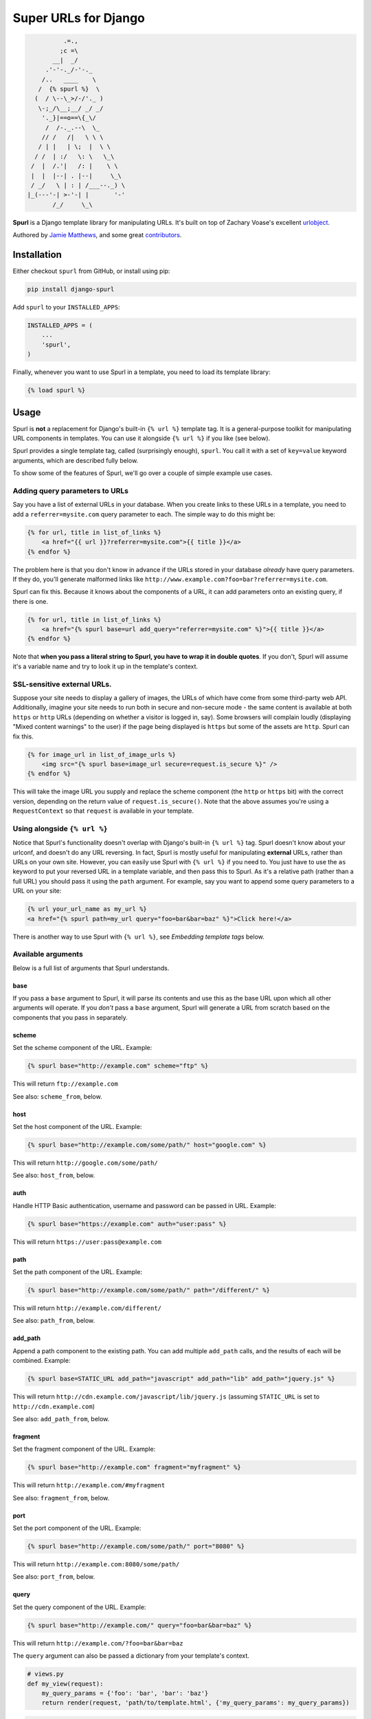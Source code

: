 Super URLs for Django
=====================

.. code:: raw

               .=.,
              ;c =\
            __|  _/
          .'-'-._/-'-._
         /..   ____    \
        /  {% spurl %}  \
       (  / \--\_>/-/'._ )
        \-;_/\__;__/ _/ _/
         '._}|==o==\{_\/
          /  /-._.--\  \_
         // /   /|   \ \ \
        / | |   | \;  |  \ \
       / /  | :/   \: \   \_\
      /  |  /.'|   /: |    \ \
      |  |  |--| . |--|     \_\
      / _/   \ | : | /___--._) \
     |_(---'-| >-'-| |       '-'
            /_/     \_\

**Spurl** is a Django template library for manipulating URLs. It's built
on top of Zachary Voase's excellent
`urlobject <https://github.com/zacharyvoase/urlobject/>`__.

Authored by `Jamie Matthews <http://www.j4mie.org/>`__, and some great
`contributors <https://github.com/j4mie/django-spurl/contributors>`__.

.. image:: https://img.shields.io/pypi/v/django-spurl.svg
    :target: https://pypi.python.org/pypi/django-spurl/

.. image:: https://img.shields.io/pypi/dm/django-spurl.svg
    :target: https://pypi.python.org/pypi/django-spurl/

.. image:: https://img.shields.io/github/license/j4mie/django-spurl.svg
    :target: https://pypi.python.org/pypi/django-spurl/

.. image:: https://img.shields.io/travis/j4mie/django-spurl.svg
    :target: https://travis-ci.org/j4mie/django-spurl/

.. image:: https://coveralls.io/repos/github/j4mie/django-spurl/badge.svg?branch=develop
	:target: https://coveralls.io/github/j4mie/django-spurl?branch=develop

Installation
------------

Either checkout ``spurl`` from GitHub, or install using pip:

.. code:: shell

    pip install django-spurl

Add ``spurl`` to your ``INSTALLED_APPS``:

.. code:: python

    INSTALLED_APPS = (
        ...
        'spurl',
    )

Finally, whenever you want to use Spurl in a template, you need to load
its template library:

.. code:: html+django

    {% load spurl %}

Usage
-----

Spurl is **not** a replacement for Django's built-in ``{% url %}``
template tag. It is a general-purpose toolkit for manipulating URL
components in templates. You can use it alongside ``{% url %}`` if you
like (see below).

Spurl provides a single template tag, called (surprisingly enough),
``spurl``. You call it with a set of ``key=value`` keyword arguments,
which are described fully below.

To show some of the features of Spurl, we'll go over a couple of simple
example use cases.

Adding query parameters to URLs
~~~~~~~~~~~~~~~~~~~~~~~~~~~~~~~

Say you have a list of external URLs in your database. When you create
links to these URLs in a template, you need to add a
``referrer=mysite.com`` query parameter to each. The simple way to do
this might be:

.. code:: html+django

    {% for url, title in list_of_links %}
        <a href="{{ url }}?referrer=mysite.com">{{ title }}</a>
    {% endfor %}

The problem here is that you don't know in advance if the URLs stored in
your database *already* have query parameters. If they do, you'll
generate malformed links like
``http://www.example.com?foo=bar?referrer=mysite.com``.

Spurl can fix this. Because it knows about the components of a URL, it
can add parameters onto an existing query, if there is one.

.. code:: html+django

    {% for url, title in list_of_links %}
        <a href="{% spurl base=url add_query="referrer=mysite.com" %}">{{ title }}</a>
    {% endfor %}

Note that **when you pass a literal string to Spurl, you have to wrap it
in double quotes**. If you don't, Spurl will assume it's a variable name
and try to look it up in the template's context.

SSL-sensitive external URLs.
~~~~~~~~~~~~~~~~~~~~~~~~~~~~

Suppose your site needs to display a gallery of images, the URLs of
which have come from some third-party web API. Additionally, imagine
your site needs to run both in secure and non-secure mode - the same
content is available at both ``https`` or ``http`` URLs (depending on
whether a visitor is logged in, say). Some browsers will complain loudly
(displaying "Mixed content warnings" to the user) if the page being
displayed is ``https`` but some of the assets are ``http``. Spurl can
fix this.

.. code:: html+django

    {% for image_url in list_of_image_urls %}
        <img src="{% spurl base=image_url secure=request.is_secure %}" />
    {% endfor %}

This will take the image URL you supply and replace the scheme component
(the ``http`` or ``https`` bit) with the correct version, depending on
the return value of ``request.is_secure()``. Note that the above assumes
you're using a ``RequestContext`` so that ``request`` is available in
your template.

Using alongside ``{% url %}``
~~~~~~~~~~~~~~~~~~~~~~~~~~~~~

Notice that Spurl's functionality doesn't overlap with Django's built-in
``{% url %}`` tag. Spurl doesn't know about your urlconf, and doesn't do
any URL reversing. In fact, Spurl is mostly useful for manipulating
**external** URLs, rather than URLs on your own site. However, you can
easily use Spurl with ``{% url %}`` if you need to. You just have to use
the ``as`` keyword to put your reversed URL in a template variable, and
then pass this to Spurl. As it's a relative path (rather than a full
URL) you should pass it using the ``path`` argument. For example, say
you want to append some query parameters to a URL on your site:

.. code:: html+django

    {% url your_url_name as my_url %}
    <a href="{% spurl path=my_url query="foo=bar&bar=baz" %}">Click here!</a>

There is another way to use Spurl with ``{% url %}``, see *Embedding
template tags* below.

Available arguments
~~~~~~~~~~~~~~~~~~~

Below is a full list of arguments that Spurl understands.

base
^^^^

If you pass a ``base`` argument to Spurl, it will parse its contents and
use this as the base URL upon which all other arguments will operate. If
you *don't* pass a ``base`` argument, Spurl will generate a URL from
scratch based on the components that you pass in separately.

scheme
^^^^^^

Set the scheme component of the URL. Example:

.. code:: html+django

    {% spurl base="http://example.com" scheme="ftp" %}

This will return ``ftp://example.com``

See also: ``scheme_from``, below.

host
^^^^

Set the host component of the URL. Example:

.. code:: html+django

    {% spurl base="http://example.com/some/path/" host="google.com" %}

This will return ``http://google.com/some/path/``

See also: ``host_from``, below.

auth
^^^^

Handle HTTP Basic authentication, username and password can be passed in
URL. Example:

.. code:: html+django

    {% spurl base="https://example.com" auth="user:pass" %}

This will return ``https://user:pass@example.com``

path
^^^^

Set the path component of the URL. Example:

.. code:: html+django

    {% spurl base="http://example.com/some/path/" path="/different/" %}

This will return ``http://example.com/different/``

See also: ``path_from``, below.

add\_path
^^^^^^^^^

Append a path component to the existing path. You can add multiple
``add_path`` calls, and the results of each will be combined. Example:

.. code:: html+django

    {% spurl base=STATIC_URL add_path="javascript" add_path="lib" add_path="jquery.js" %}

This will return ``http://cdn.example.com/javascript/lib/jquery.js``
(assuming ``STATIC_URL`` is set to ``http://cdn.example.com``)

See also: ``add_path_from``, below.

fragment
^^^^^^^^

Set the fragment component of the URL. Example:

.. code:: html+django

    {% spurl base="http://example.com" fragment="myfragment" %}

This will return ``http://example.com/#myfragment``

See also: ``fragment_from``, below.

port
^^^^

Set the port component of the URL. Example:

.. code:: html+django

    {% spurl base="http://example.com/some/path/" port="8080" %}

This will return ``http://example.com:8080/some/path/``

See also: ``port_from``, below.

query
^^^^^

Set the query component of the URL. Example:

.. code:: html+django

    {% spurl base="http://example.com/" query="foo=bar&bar=baz" %}

This will return ``http://example.com/?foo=bar&bar=baz``

The ``query`` argument can also be passed a dictionary from your
template's context.

.. code:: python

    # views.py
    def my_view(request):
        my_query_params = {'foo': 'bar', 'bar': 'baz'}
        return render(request, 'path/to/template.html', {'my_query_params': my_query_params})

.. code:: html+django

    <!-- template.html -->
    {% spurl base="http://example.com/" query=my_query_params %}

This will return ``http://example.com/?foo=bar&bar=baz``

Finally, you can pass individual template variables to the query. To do
this, Spurl uses Django's template system. For example:

.. code:: html+django

    {% spurl base="http://example.com/" query="foo={{ variable_name }}" %}

See also: ``query_from``, below.

add\_query
^^^^^^^^^^

Append a set of parameters to an existing query. If your base URL might
already have a query component, this will merge the existing parameters
with your new ones. Example:

.. code:: html+django

    {% spurl base="http://example.com/?foo=bar" add_query="bar=baz" %}

This will return ``http://example.com?foo=bar&bar=baz``

You can add multiple ``add_query`` calls, and the results of each will
be combined:

.. code:: html+django

    {% spurl base="http://example.com/" add_query="foo=bar" add_query="bar=baz" %}

This will return ``http://example.com?foo=bar&bar=baz``

Like the ``query`` argument above, the values passed to ``add_query``
can also be dictionaries, and they can contain Django template
variables.

See also: ``add_query_from``, below.

set\_query
^^^^^^^^^^

Appends a set of parameters to an existing query, overwriting existing
parameters with the same name. Otherwise uses the exact same syntax as
``add_query``.

See also: ``set_query_from``, below.

toggle\_query
^^^^^^^^^^^^^

Toggle the value of one or more query parameters between two possible
values. Useful when reordering list views. Example:

.. code:: html+django

    {% spurl base=request.get_full_path toggle_query="sort=ascending,descending" %}

If the value of ``request.get_full_path()`` doesn't have a ``sort``
parameter, one will be added with a value of ``ascending`` (the first
item in the list is the default). If it already has a ``sort``
parameter, and it is currently set to ``ascending``, it will be set to
``descending``. If it's already set to ``descending``, it will be set to
``ascending``.

You can also specify the options as a dictionary, mapping the parameter
name to a two-tuple containing the values to toggle. Example:

.. code:: python

    # views.py

    SORT_PARAM = 'sort'
    ASCENDING = 'ascending'
    DESCENDING = 'descending'

    def my_view(request):

        if request.GET.get(SORT_PARAM, ASCENDING) == DESCENDING:
            object_list = MyModel.objects.order_by('-somefield')
        else:
            object_list = MyModel.objects.order_by('somefield')

        return render(request, 'path/to/template.html', {
            'object_list': object_list,
            'sort_params': {SORT_PARAM: (ASCENDING, DESCENDING)},
        })

.. code:: html+django

    <!-- template.html -->
    <a href="{% spurl base=request.get_full_path toggle_query=sort_params %}">Reverse order</a>

remove\_query\_param
^^^^^^^^^^^^^^^^^^^^

Remove a query parameter from an existing query:

.. code:: html+django

    {% spurl base="http://example.com/?foo=bar&bar=baz" remove_query_param="foo" %}

This will return ``http://example.com?bar=baz``

Again, you can add multiple ``remove_query_param`` calls, and the
results will be combined:

.. code:: html+django

    {% spurl base="http://example.com/?foo=bar&bar=baz" remove_query_param="foo" remove_query_param="bar" %}

This will return ``http://example.com/``

You can also remove parameters with specific values:

.. code:: html+django

    {% spurl base="http://example.com/?foo=bar&bar=baz&foo=baz" remove_query_param="foo" remove_query_param="foo=baz" %}

This will return ``http://example.com/?bar=baz``

Finally, you can pass individual template variables to the
``remove_query_param`` calls. To do this, Spurl uses Django's template
system. For example:

.. code:: html+django

    {% spurl base="http://example.com/?foo=bar&bar=baz" remove_query_param="{{ variable_name }}" %}

secure
^^^^^^

Control whether the generated URL starts with ``http`` or ``https``. The
value of this argument can be a boolean (``True`` or ``False``), if
you're using a context variable. If you're using a literal argument
here, it must be a quoted string. The strings ``"True"`` or ``"on"``
(case-insensitive) will be converted to ``True``, any other string will
be converted to ``False``. Example:

.. code:: html+django

    {% spurl base="http://example.com/" secure="True" %}

This will return ``https://example.com/``

autoescape
^^^^^^^^^^

By default, Spurl will escape its output in the same way as Django's
template system. For example, an ``&`` character in a URL will be
rendered as ``&amp;``. You can override this behaviour by passing an
``autoescape`` argument, which must be either a boolean (if passed from
a template variable) or a string. The strings ``"True"`` or ``"on"``
(case-insensitive) will be converted to ``True``, any other string will
be converted to ``False``.

Added bonus: ``_from`` parameters
~~~~~~~~~~~~~~~~~~~~~~~~~~~~~~~~~

As well as those listed above, Spurl provides a family of parameters for
*combining* URLs. Given a base URL to start with, you can copy a
component from another URL. These arguments expect to be passed a full
URL (or anything that can be understood by ``URLObject.parse``). This
URL will be parsed, and then the component in question will be extracted
and combined with the base URL.

Below is a full list of the available ``_from`` methods. They have
identical semantics to their counterparts above (except they expect a
full URL, not just a URL component).

-  ``query_from``
-  ``add_query_from``
-  ``set_query_from``
-  ``scheme_from``
-  ``host_from``
-  ``path_from``
-  ``add_path_from``
-  ``fragment_from``
-  ``port_from``

Example:

.. code:: html+django

    {% spurl base="http://example.com/foo/bar/?foo=bar path_from="http://another.com/something/?bar=foo" %}

This will return ``http://example.com/something/?foo=bar``

Building a URL without displaying it
~~~~~~~~~~~~~~~~~~~~~~~~~~~~~~~~~~~~

Like Django's ``{% url %}`` tag, Spurl allows you to insert the
generated URL into the template's context for later use. Example:

.. code:: html+django

    {% spurl base="http://example.com" secure="True" as secure_url %}
    <p>The secure version of the url is {{ secure_url }}</p>

Embedding template tags
~~~~~~~~~~~~~~~~~~~~~~~

As mentioned above, Spurl uses Django's template system to individually
parse any arguments which can be passed strings. This allows the use of
syntax such as:

.. code:: html+django

    {% spurl base="http://example.com" add_query="foo={{ bar }}" %}

This works fine for variable and filters, but what if we want to use
other template tags *inside* our Spurl tag? We can't nest ``{%`` and
``%}`` tokens inside each other, because Django's template parser would
get very confused. Instead, we have to escape the inner set of tag
markers with backslashes:

.. code:: html+django

    {% spurl base="http://example.com" add_query="next={\% url home %\}" %}

Note that any tags or filters loaded in your template are automatically
available in the nested templates used to render each variable. This
means we can do:

.. code:: html+django

    {% load url from future %}
    {% spurl base="{\% url 'home' %\}" %}

Be careful with your quotation marks! If you use double-quotes to
surround the nested template, you have to use single quotes inside it.

**Warning!** This functionality only exists to serve the most complex of
use cases, and is extremely magical (and probably a bad idea). You may
prefer to use:

.. code:: html+django

    {% url "home" as my_url %}
    {% spurl base=my_url %}

Development
-----------

To contribute, fork the repository, make your changes, add some tests,
commit, push, and open a pull request.

How to run the tests
~~~~~~~~~~~~~~~~~~~~

Spurl is tested with `nose <http://nose.readthedocs.org>`__. Clone the
repository, then run ``pip install -r requirements.txt`` to install nose
and Django into your virtualenv. Then, simply type ``nosetests`` to find
and run all the tests.

(Un)license
-----------

This is free and unencumbered software released into the public domain.

Anyone is free to copy, modify, publish, use, compile, sell, or
distribute this software, either in source code form or as a compiled
binary, for any purpose, commercial or non-commercial, and by any means.

In jurisdictions that recognize copyright laws, the author or authors of
this software dedicate any and all copyright interest in the software to
the public domain. We make this dedication for the benefit of the public
at large and to the detriment of our heirs and successors. We intend
this dedication to be an overt act of relinquishment in perpetuity of
all present and future rights to this software under copyright law.

THE SOFTWARE IS PROVIDED "AS IS", WITHOUT WARRANTY OF ANY KIND, EXPRESS
OR IMPLIED, INCLUDING BUT NOT LIMITED TO THE WARRANTIES OF
MERCHANTABILITY, FITNESS FOR A PARTICULAR PURPOSE AND NONINFRINGEMENT.
IN NO EVENT SHALL THE AUTHORS BE LIABLE FOR ANY CLAIM, DAMAGES OR OTHER
LIABILITY, WHETHER IN AN ACTION OF CONTRACT, TORT OR OTHERWISE, ARISING
FROM, OUT OF OR IN CONNECTION WITH THE SOFTWARE OR THE USE OR OTHER
DEALINGS IN THE SOFTWARE.

For more information, please refer to http://unlicense.org/

Artwork credit
--------------

Superman ASCII art comes from http://ascii.co.uk/art/superman
